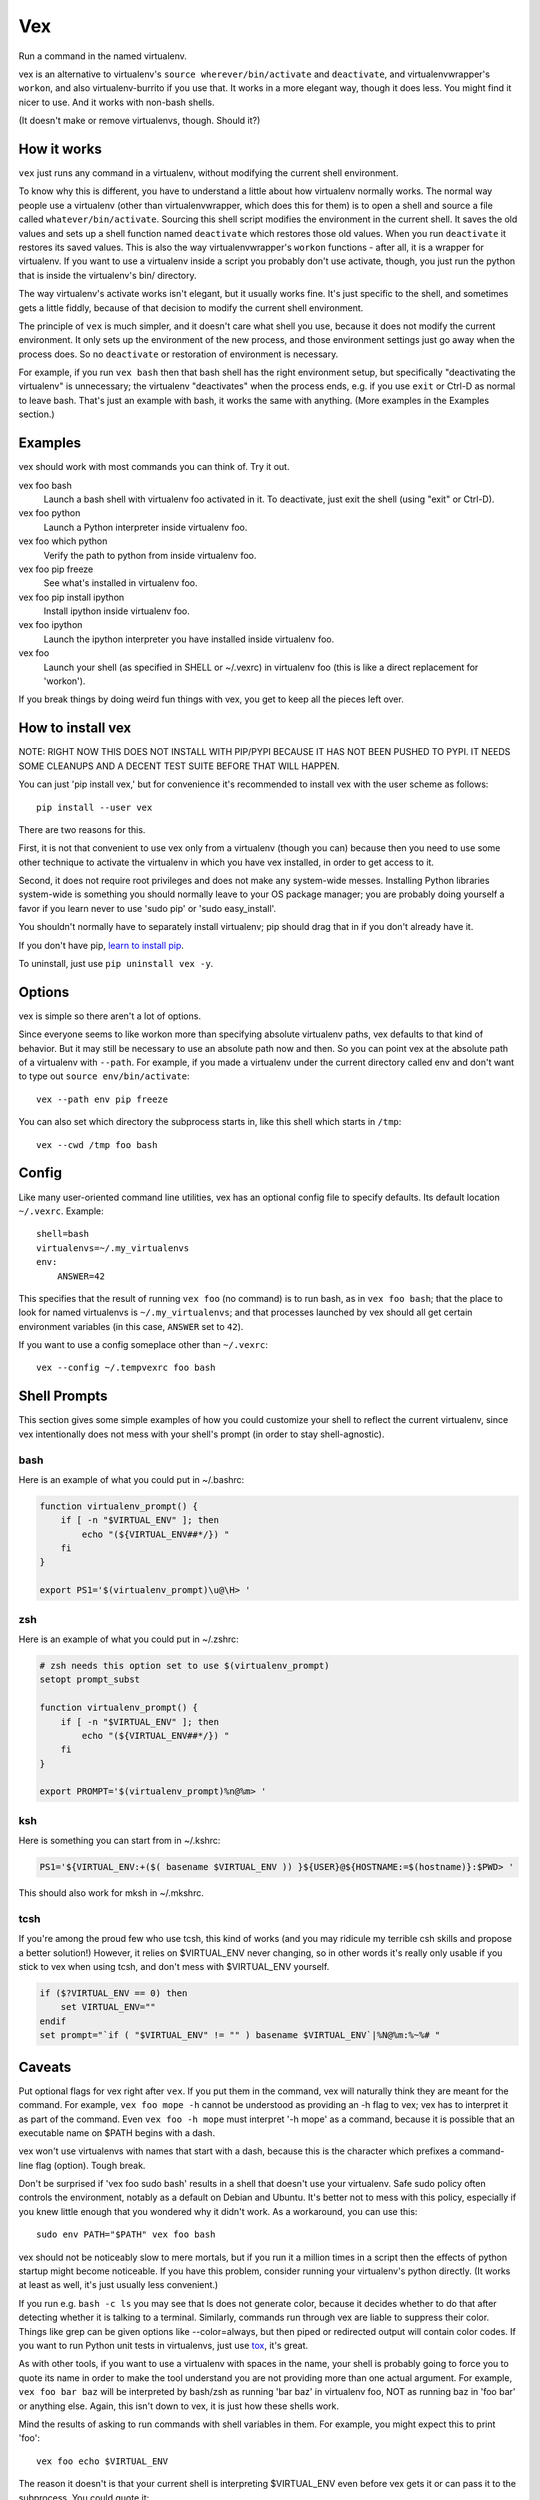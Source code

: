 Vex
###

Run a command in the named virtualenv.

vex is an alternative to virtualenv's ``source wherever/bin/activate``
and ``deactivate``, and virtualenvwrapper's ``workon``, and also
virtualenv-burrito if you use that. 
It works in a more elegant way, though it does less.
You might find it nicer to use.
And it works with non-bash shells. 

(It doesn't make or remove virtualenvs, though. Should it?)


How it works
============

``vex`` just runs any command in a virtualenv, without modifying the current
shell environment.

To know why this is different, you have to understand a little about how
virtualenv normally works.
The normal way people use a virtualenv (other than virtualenvwrapper,
which does this for them) is to open a shell and source
a file called ``whatever/bin/activate``. 
Sourcing this shell script modifies the environment in the current shell.
It saves the old values and sets up a shell function named ``deactivate``
which restores those old values. When you run ``deactivate`` it restores
its saved values.
This is also the way virtualenvwrapper's ``workon`` functions - after all, it
is a wrapper for virtualenv.
If you want to use a virtualenv inside a script you probably don't use
activate, though, you just run the python that is inside the virtualenv's
bin/ directory.

The way virtualenv's activate works isn't elegant, but it usually works fine.
It's just specific to the shell, and sometimes gets a little fiddly, because of
that decision to modify the current shell environment.

The principle of ``vex`` is much simpler, and it doesn't care what shell you
use, because it does not modify the current environment. It only sets up the
environment of the new process, and those environment settings just go away
when the process does. So no ``deactivate`` or restoration of environment is
necessary.

For example, if you run ``vex bash`` then that bash shell has the right
environment setup, but specifically "deactivating the virtualenv" is
unnecessary; the virtualenv "deactivates" when the process ends,
e.g. if you use ``exit`` or Ctrl-D as normal to leave bash. That's just
an example with bash, it works the same with anything.
(More examples in the Examples section.)


Examples
========

vex should work with most commands you can think of. 
Try it out. 

vex foo bash
	Launch a bash shell with virtualenv foo activated in it.
	To deactivate, just exit the shell (using "exit" or Ctrl-D).

vex foo python
	Launch a Python interpreter inside virtualenv foo.

vex foo which python
    Verify the path to python from inside virtualenv foo.

vex foo pip freeze
	See what's installed in virtualenv foo.

vex foo pip install ipython
	Install ipython inside virtualenv foo.

vex foo ipython
	Launch the ipython interpreter you have installed inside virtualenv foo.

vex foo
    Launch your shell (as specified in SHELL or ~/.vexrc) in virtualenv foo
    (this is like a direct replacement for 'workon').


If you break things by doing weird fun things with vex, you get to keep all the
pieces left over.


How to install vex
==================

NOTE: RIGHT NOW THIS DOES NOT INSTALL WITH PIP/PYPI BECAUSE IT HAS NOT BEEN
PUSHED TO PYPI. IT NEEDS SOME CLEANUPS AND A DECENT TEST SUITE BEFORE THAT WILL
HAPPEN.

You can just 'pip install vex,' but for convenience it's recommended to install
vex with the user scheme as follows::

    pip install --user vex

There are two reasons for this.

First, it is not that convenient to use vex only from a virtualenv (though you
can) because then you need to use some other technique to activate the
virtualenv in which you have vex installed, in order to get access to it.

Second, it does not require root privileges and does not make any system-wide
messes. Installing Python libraries system-wide is something you should
normally leave to your OS package manager; you are probably doing yourself
a favor if you learn never to use 'sudo pip' or 'sudo easy_install'.

You shouldn't normally have to separately install virtualenv; pip should drag
that in if you don't already have it.

If you don't have pip, `learn to install pip <http://pip.readthedocs.org/en/latest/installing.html>`_.

.. If you want to upgrade vex, you can similarly use
..     pip install --upgrade --user vex

To uninstall, just use ``pip uninstall vex -y``.



Options
=======

vex is simple so there aren't a lot of options.

Since everyone seems to like workon more than specifying absolute
virtualenv paths, vex defaults to that kind of behavior.
But it may still be necessary to use an absolute path now and then.
So you can point vex at the absolute path of a virtualenv with ``--path``.
For example, if you made a virtualenv under the current directory
called env and don't want to type out ``source env/bin/activate``::

    vex --path env pip freeze

You can also set which directory the subprocess starts in,
like this shell which starts in ``/tmp``::

    vex --cwd /tmp foo bash



Config
======

Like many user-oriented command line utilities, vex has an optional config
file to specify defaults. Its default location ``~/.vexrc``. Example::

    shell=bash
    virtualenvs=~/.my_virtualenvs
    env:
        ANSWER=42

This specifies that the result of running ``vex foo`` (no command)
is to run bash, as in ``vex foo bash``;
that the place to look for named virtualenvs
is ``~/.my_virtualenvs``; and that processes launched by vex should all
get certain environment variables (in this case, ``ANSWER`` set to ``42``).

If you want to use a config someplace other than ``~/.vexrc``::

    vex --config ~/.tempvexrc foo bash


Shell Prompts
=============

This section gives some simple examples of how you could customize your shell
to reflect the current virtualenv, since vex intentionally does not mess with
your shell's prompt (in order to stay shell-agnostic).


bash
----

Here is an example of what you could put in ~/.bashrc:

.. code-block:: bash

    function virtualenv_prompt() {
        if [ -n "$VIRTUAL_ENV" ]; then
            echo "(${VIRTUAL_ENV##*/}) "
        fi
    }

    export PS1='$(virtualenv_prompt)\u@\H> '


zsh
---

Here is an example of what you could put in ~/.zshrc:

.. code-block:: zsh

    # zsh needs this option set to use $(virtualenv_prompt)
    setopt prompt_subst

    function virtualenv_prompt() {
        if [ -n "$VIRTUAL_ENV" ]; then
            echo "(${VIRTUAL_ENV##*/}) "
        fi
    }

    export PROMPT='$(virtualenv_prompt)%n@%m> '

ksh
---

Here is something you can start from in ~/.kshrc:

.. code-block:: ksh

    PS1='${VIRTUAL_ENV:+($( basename $VIRTUAL_ENV )) }${USER}@${HOSTNAME:=$(hostname)}:$PWD> '

This should also work for mksh in ~/.mkshrc.


tcsh
----

If you're among the proud few who use tcsh, this kind of works
(and you may ridicule my terrible csh skills and propose a better solution!)
However, it relies on $VIRTUAL_ENV never changing, so in other words it's
really only usable if you stick to vex when using tcsh, and don't mess with
$VIRTUAL_ENV yourself.

.. code-block:: tcsh

    if ($?VIRTUAL_ENV == 0) then
        set VIRTUAL_ENV=""
    endif
    set prompt="`if ( "$VIRTUAL_ENV" != "" ) basename $VIRTUAL_ENV`|%N@%m:%~%# "

Caveats
=======

Put optional flags for vex right after ``vex``. If you put them in the
command, vex will naturally think they are meant for the command.
For example, ``vex foo mope -h`` cannot be understood as providing
an -h flag to vex; vex has to interpret it as part of the command.
Even ``vex foo -h mope`` must interpret '-h mope' as a command, because it is
possible that an executable name on $PATH begins with a dash.

vex won't use virtualenvs with names that start with a dash, because this is
the character which prefixes a command-line flag (option). Tough break.

Don't be surprised if 'vex foo sudo bash' results in a shell that doesn't use
your virtualenv. Safe sudo policy often controls the environment, notably as
a default on Debian and Ubuntu. It's better not to mess with this policy,
especially if you knew little enough that you wondered why it didn't work.
As a workaround, you can use this::
    
    sudo env PATH="$PATH" vex foo bash

vex should not be noticeably slow to mere mortals, but if you run it a million
times in a script then the effects of python startup might become noticeable.
If you have this problem, consider running your virtualenv's python directly.
(It works at least as well, it's just usually less convenient.)

If you run e.g. ``bash -c ls`` you may see that ls does not generate color,
because it decides whether to do that after detecting whether it is talking to
a terminal. Similarly, commands run through vex are liable to suppress their
color. Things like grep can be given options like --color=always, but then 
piped or redirected output will contain color codes. If you want to run Python
unit tests in virtualenvs, just use `tox <http://tox.readthedocs.org/en/latest/>`_, 
it's great.

As with other tools, if you want to use a virtualenv with spaces in the name,
your shell is probably going to force you to quote its name in order to make
the tool understand you are not providing more than one actual argument.
For example, ``vex foo bar baz`` will be interpreted by bash/zsh as running
'bar baz' in virtualenv foo, NOT as running baz in 'foo bar' or anything else.
Again, this isn't down to vex, it is just how these shells work.

Mind the results of asking to run commands with shell variables in them.
For example, you might expect this to print 'foo'::

    vex foo echo $VIRTUAL_ENV

The reason it doesn't is that your current shell is interpreting $VIRTUAL_ENV
even before vex gets it or can pass it to the subprocess. You could quote it::

    vex foo echo '$VIRTUAL_ENV'

but then it literally prints $VIRTUAL_ENV, not the shell evaluation of the
variable, because that isn't the job of vex. That's a job for bash to do.

.. code-block::

    vex foo bash -c 'echo $VIRTUAL_ENV'
